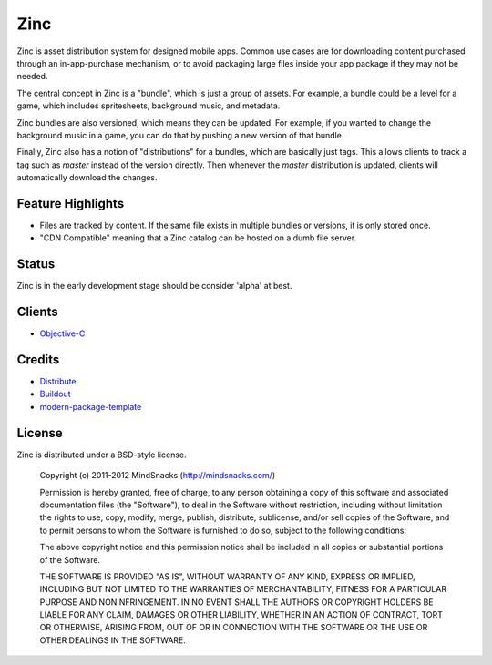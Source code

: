 Zinc
====

Zinc is asset distribution system for designed mobile apps. Common use cases
are for downloading content purchased through an in-app-purchase mechanism, or 
to avoid packaging large files inside your app package if they may not be
needed.

The central concept in Zinc is a "bundle", which is just a group of assets. For
example, a bundle could be a level for a game, which includes spritesheets,
background music, and metadata.

Zinc bundles are also versioned, which means they can be updated. For example,
if you wanted to change the background music in a game, you can do that by
pushing a new version of that bundle.

Finally, Zinc also has a notion of "distributions" for a bundles, which are
basically just tags. This allows clients to track a tag such as `master`
instead of the version directly. Then whenever the `master` distribution is
updated, clients will automatically download the changes.

Feature Highlights
------------------

- Files are tracked by content. If the same file exists in multiple bundles or versions, it is only stored once.  
- "CDN Compatible" meaning that a Zinc catalog can be hosted on a dumb file server.

Status
------

Zinc is in the early development stage should be consider 'alpha' at
best.

Clients
-------

- `Objective-C`_ 

.. _`Objective-C`: https://github.com/mindsnacks/Zinc-ObjC/

Credits
-------

- `Distribute`_
- `Buildout`_
- `modern-package-template`_

.. _Buildout: http://www.buildout.org/
.. _Distribute: http://pypi.python.org/pypi/distribute
.. _`modern-package-template`: http://pypi.python.org/pypi/modern-package-template

License
-------

Zinc is distributed under a BSD-style license.

    Copyright (c) 2011-2012 MindSnacks (http://mindsnacks.com/)
        
    Permission is hereby granted, free of charge, to any person obtaining a copy
    of this software and associated documentation files (the "Software"), to deal
    in the Software without restriction, including without limitation the rights
    to use, copy, modify, merge, publish, distribute, sublicense, and/or sell
    copies of the Software, and to permit persons to whom the Software is
    furnished to do so, subject to the following conditions:
    
    The above copyright notice and this permission notice shall be included in
    all copies or substantial portions of the Software.
    
    THE SOFTWARE IS PROVIDED "AS IS", WITHOUT WARRANTY OF ANY KIND, EXPRESS OR
    IMPLIED, INCLUDING BUT NOT LIMITED TO THE WARRANTIES OF MERCHANTABILITY,
    FITNESS FOR A PARTICULAR PURPOSE AND NONINFRINGEMENT. IN NO EVENT SHALL THE
    AUTHORS OR COPYRIGHT HOLDERS BE LIABLE FOR ANY CLAIM, DAMAGES OR OTHER
    LIABILITY, WHETHER IN AN ACTION OF CONTRACT, TORT OR OTHERWISE, ARISING FROM,
    OUT OF OR IN CONNECTION WITH THE SOFTWARE OR THE USE OR OTHER DEALINGS IN
    THE SOFTWARE.
